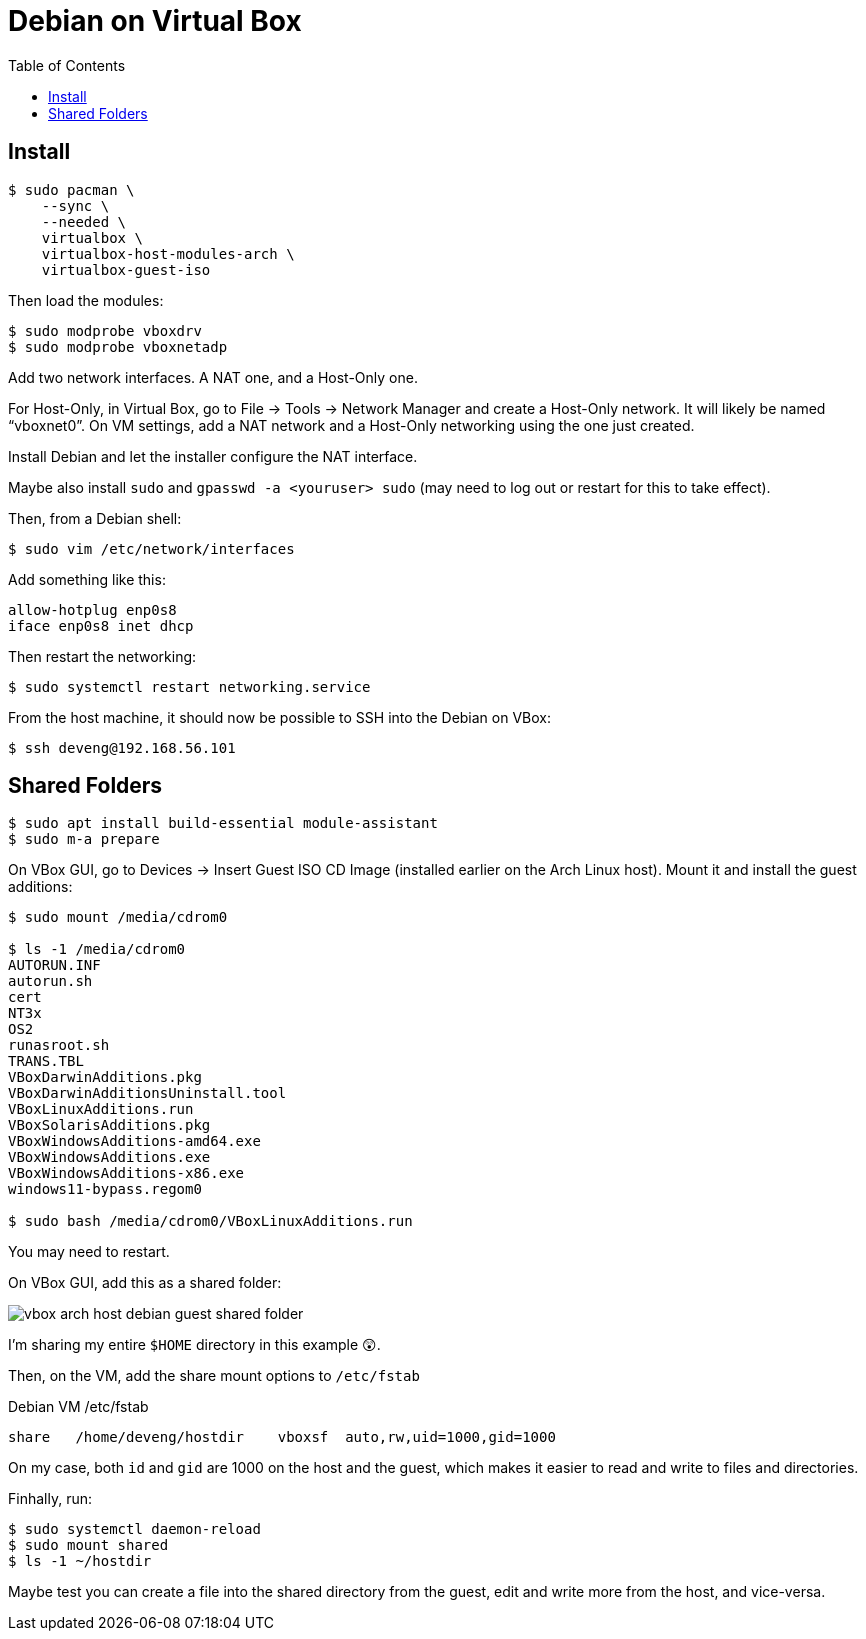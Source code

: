 # Debian on Virtual Box
:page-subtitle: Installing Debian on Virtual Box in an Arch Linux Host
:page-tags: debian server virtual-box linux
:imagesdir: ./__assets
:toc: left
:icons: font

== Install

[source,shell-session]
----
$ sudo pacman \
    --sync \
    --needed \
    virtualbox \
    virtualbox-host-modules-arch \
    virtualbox-guest-iso
----

Then load the modules:

[source,shell-session]
----
$ sudo modprobe vboxdrv
$ sudo modprobe vboxnetadp
----

Add two network interfaces.
A NAT one, and a Host-Only one.

For Host-Only, in Virtual Box, go to File -> Tools -> Network Manager and create a Host-Only network.
It will likely be named “vboxnet0”.
On VM settings, add a NAT network and a Host-Only networking using the one just created.

Install Debian and let the installer configure the NAT interface.

Maybe also install `sudo` and `gpasswd -a <youruser> sudo` (may need to log out or restart for this to take effect).

Then, from a Debian shell:

[source,shell-session]
----
$ sudo vim /etc/network/interfaces
----

Add something like this:

[source,shell-session]
----
allow-hotplug enp0s8
iface enp0s8 inet dhcp
----

Then restart the networking:

[source,shell-session]
----
$ sudo systemctl restart networking.service
----

From the host machine, it should now be possible to SSH into the Debian on VBox:

[source,shell-session]
----
$ ssh deveng@192.168.56.101
----

== Shared Folders

[source,shell-session]
----
$ sudo apt install build-essential module-assistant
$ sudo m-a prepare
----

On VBox GUI, go to Devices -> Insert Guest ISO CD Image (installed earlier on the Arch Linux host).
Mount it and install the guest additions:

[source,shell-session]
----
$ sudo mount /media/cdrom0

$ ls -1 /media/cdrom0
AUTORUN.INF
autorun.sh
cert
NT3x
OS2
runasroot.sh
TRANS.TBL
VBoxDarwinAdditions.pkg
VBoxDarwinAdditionsUninstall.tool
VBoxLinuxAdditions.run
VBoxSolarisAdditions.pkg
VBoxWindowsAdditions-amd64.exe
VBoxWindowsAdditions.exe
VBoxWindowsAdditions-x86.exe
windows11-bypass.regom0

$ sudo bash /media/cdrom0/VBoxLinuxAdditions.run
----

You may need to restart.

On VBox GUI, add this as a shared folder:

image::arch-host-shared-folder-2023-09-29T10-14-48-321Z.png[vbox arch host debian guest shared folder]

I'm sharing my entire `$HOME` directory in this example 😲.

Then, on the VM, add the share mount options to `/etc/fstab`

.Debian VM /etc/fstab
[source,text]
----
share	/home/deveng/hostdir	vboxsf	auto,rw,uid=1000,gid=1000
----

On my case, both `id` and `gid` are 1000 on the host and the guest, which makes it easier to read and write to files and directories.

Finhally, run:

[source,shell-session]
----
$ sudo systemctl daemon-reload
$ sudo mount shared
$ ls -1 ~/hostdir
----

Maybe test you can create a file into the shared directory from the guest, edit and write more from the host, and vice-versa.

